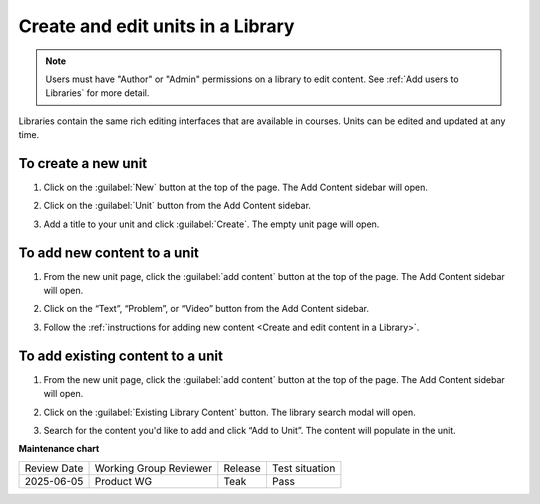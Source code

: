.. _Create and edit units in a Library:

Create and edit units in a Library
###################################

.. tags:: educator, how-to

.. note::

   Users must have "Author" or "Admin" permissions on a library to edit content.
   See :ref:`Add users to Libraries` for more detail.

Libraries contain the same rich editing interfaces that are available in
courses. Units can be edited and updated at any time.

To create a new unit
*********************

#. Click on the :guilabel:`New` button at the top of the page. The Add Content
   sidebar will open.

#. Click on the :guilabel:`Unit` button from the Add Content sidebar.

   ..  image:: /_images/educator_how_tos/libraries_unit_button_sidebar.png
    :alt: A screenshot highlighting the sidebar where the unit button can be selected

#. Add a title to your unit and click :guilabel:`Create`. The empty unit page will open.

To add new content to a unit
******************************

#. From the new unit page, click the :guilabel:`add content` button at the top
   of the page. The Add Content sidebar will open.

#. Click on the “Text”, “Problem”, or “Video” button from the Add Content sidebar.

   ..  image:: /_images/educator_how_tos/libraries_add_content_sidebar.png
    :alt: A screenshot highlighting the sidebar where new content types can be selected

#. Follow the :ref:`instructions for adding new content <Create and edit content
   in a Library>`.

To add existing content to a unit
**********************************

#. From the new unit page, click the :guilabel:`add content` button at the top
   of the page. The Add Content sidebar will open.

#. Click on the :guilabel:`Existing Library Content` button. The library search modal will open.

   ..  image:: /_images/educator_how_tos/libraries_existing_content_sidebar.png
    :alt: A screenshot highlighting the sidebar where the component type can be selected

#. Search for the content you'd like to add and click “Add to Unit”. The content
   will populate in the unit. 

.. seealso::

    :ref:`Navigate the Library Homepage`

    :ref:`Build a Collection in a Library`

    :ref:`Create and edit content in a Library`

    :ref:`Use content sidebars to manage content`

    :ref:`Add Library content to a course`

    :ref:`Add users to Libraries`

**Maintenance chart**

+--------------+-------------------------------+----------------+--------------------------------+
| Review Date  | Working Group Reviewer        |   Release      |Test situation                  |
+--------------+-------------------------------+----------------+--------------------------------+
| 2025-06-05   | Product WG                    |  Teak          |  Pass                          |
+--------------+-------------------------------+----------------+--------------------------------+